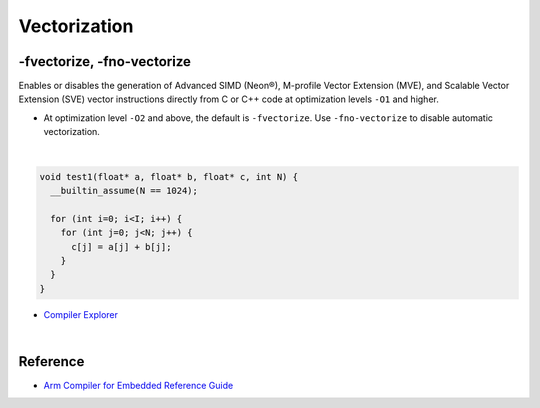 Vectorization
================


-fvectorize, -fno-vectorize
-----------------------------

Enables or disables the generation of Advanced SIMD (Neon®), M-profile Vector Extension (MVE), and Scalable Vector Extension (SVE) vector instructions directly from C or C++ code at optimization levels ``-O1`` and higher.



- At optimization level ``-O2`` and above, the default is ``-fvectorize``. Use ``-fno-vectorize`` to disable automatic vectorization.

|

.. code:: c

  void test1(float* a, float* b, float* c, int N) {
    __builtin_assume(N == 1024);

    for (int i=0; i<I; i++) {
      for (int j=0; j<N; j++) {
        c[j] = a[j] + b[j];
      }
    }
  }


- `Compiler Explorer <https://godbolt.org/>`_


|

Reference
-----------

- `Arm Compiler for Embedded Reference Guide <https://developer.arm.com/documentation/101754/0618/armclang-Reference/armclang-Command-line-Options/-fvectorize---fno-vectorize>`_


